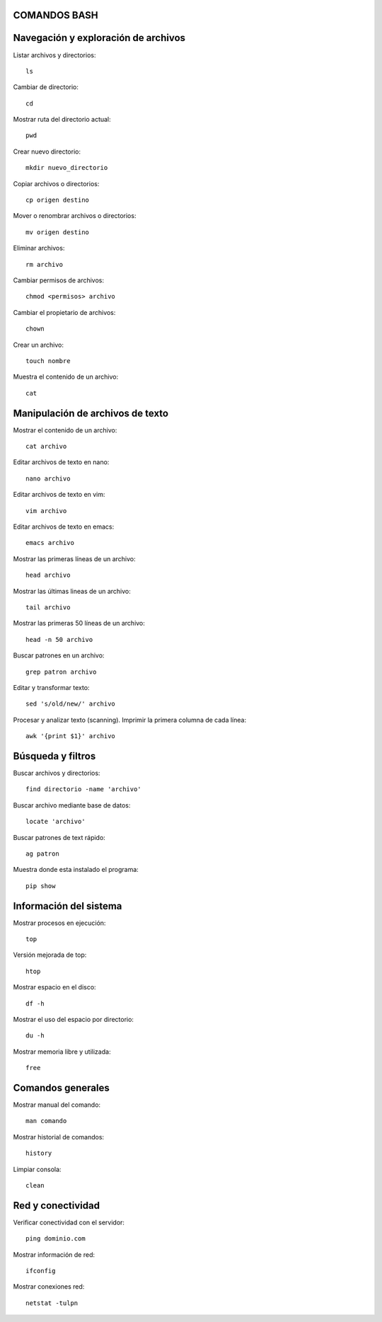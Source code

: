 
COMANDOS BASH
-----------

Navegación y exploración de archivos
------
Listar archivos y directorios::

  ls

Cambiar de directorio::

  cd

Mostrar ruta del directorio actual::

  pwd

Crear nuevo directorio::

  mkdir nuevo_directorio

Copiar archivos o directorios::

  cp origen destino

Mover o renombrar archivos o directorios::

  mv origen destino

Eliminar archivos:: 

  rm archivo

Cambiar permisos de archivos::

  chmod <permisos> archivo

Cambiar el propietario de archivos::

  chown

Crear un archivo::

  touch nombre

Muestra el contenido de un archivo::

  cat


Manipulación de archivos de texto
------

Mostrar el contenido de un archivo::

  cat archivo

Editar archivos de texto en nano::

  nano archivo

Editar archivos de texto en vim::

  vim archivo

Editar archivos de texto en emacs::

  emacs archivo

Mostrar las primeras líneas de un archivo::

  head archivo

Mostrar las últimas lineas de un archivo::

  tail archivo

Mostrar las primeras 50 líneas de un archivo::

  head -n 50 archivo

Buscar patrones en un archivo::

  grep patron archivo

Editar y transformar texto::

  sed 's/old/new/' archivo

Procesar y analizar texto (scanning). Imprimir la primera columna de cada línea::

  awk '{print $1}' archivo


Búsqueda y filtros
------

Buscar archivos y directorios::

  find directorio -name 'archivo'

Buscar archivo mediante base de datos::

  locate 'archivo'

Buscar patrones de text rápido::

  ag patron

Muestra donde esta instalado el programa::

  pip show


Información del sistema
------

Mostrar procesos en ejecución::

  top

Versión mejorada de top::

  htop

Mostrar espacio en el disco::

  df -h

Mostrar el uso del espacio por directorio::

  du -h

Mostrar memoria libre y utilizada::

  free


Comandos generales
------

Mostrar manual del comando::

  man comando

Mostrar historial de comandos::

  history

Limpiar consola::

  clean


Red y conectividad
------

Verificar conectividad con el servidor::

  ping dominio.com

Mostrar información de red::

  ifconfig 

Mostrar conexiones red::

  netstat -tulpn


























